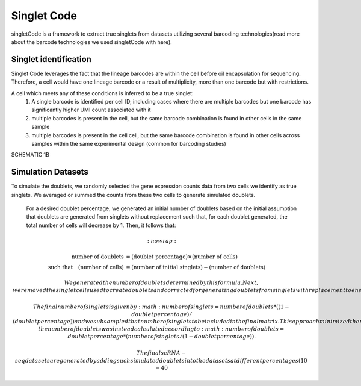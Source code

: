 ===================
Singlet Code
===================

singletCode is a framework  to extract true singlets from datasets utilizing several barcoding technologies(read more about the barcode technologies we used singletCode with here). 


Singlet identification
-----------------------------------
Singlet Code leverages the fact that the lineage barcodes are within the cell before oil encapsulation for sequencing. Therefore, a cell would have one lineage barcode or a result of multiplicity, more than one barcode but with restrictions.

A cell which meets any of these conditions is inferred to be a true singlet:
   #. A single barcode is identified per cell ID, including cases where there are multiple barcodes but one barcode has significantly higher UMI count associated with it
   #. multiple barcodes is present in the cell, but the same barcode combination is found in other cells in the same sample 
   #. multiple barcodes is present in the cell cell, but the same barcode combination is found in other cells across samples within the same experimental design (common for barcoding studies)

SCHEMATIC 1B

Simulation Datasets 
---------------------------------------
To simulate the doublets, we randomly selected the gene expression counts data from two cells we identify as true singlets. We averaged or summed the counts from these two cells to generate simulated doublets.  

 For a desired doublet percentage, we generated an initial number of doublets based on the initial assumption that doublets are generated from singlets without replacement such that, for each doublet generated, the total number of cells will decrease by 1. Then, it follows that:

.. math::
   :nowrap:

   \begin{align*}
   \text{number of doublets} &= (\text{doublet percentage}) \times (\text{number of cells}) \\
   \text{such that} \quad (\text{number of cells}) &= (\text{number of initial singlets}) - (\text{number of doublets})
   \end{align*}

 
  We generated the number of doublets determined by this formula. Next, we removed the singlet cells used to create doublets and corrected for generating doublets from singlets with replacement to ensure the desired doublet percentage.
  
  The final number of singlets is given by :math: number of singlets = number of doublets*((1 - doublet percentage)/(doublet percentage))
   and we subsampled that number of singlets to be included in the final matrix. This approach minimized the number of cells that needed to be trimmed in the doublet generation process to maintain desired doublet percentages. 
   In the rare cases where there were not enough singlets remaining after those used to create doublets were removed, the number of doublets was instead calculated according to :math: number of doublets = doublet percentage * (number of singlets/(1 - doublet percentage)).
   

   The final scRNA-seq datasets are generated by adding such simulated doublets into the datasets at different percentages (10-40%).
 
.. contents:: Contents:
   :local: